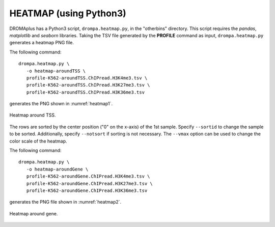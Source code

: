 HEATMAP (using Python3)
-----------------------------------------

DROMAplus has a Python3 script, ``drompa.heatmap.py``, in the "otherbins" directory. This script requires the *pandas*, *matplotlib* and *seaborn* libraries.
Taking the TSV file generated by the **PROFILE** command as input, ``drompa.heatmap.py`` generates a heatmap PNG file.

The following command::

    drompa.heatmap.py \
       -o heatmap-aroundTSS \
       profile-K562-aroundTSS.ChIPread.H3K4me3.tsv \
       profile-K562-aroundTSS.ChIPread.H3K27me3.tsv \
       profile-K562-aroundTSS.ChIPread.H3K36me3.tsv

generates the PNG shown in :numref:`heatmap1`.


.. figure:: img/heatmap.aroundTSS.png
   :name: heatmap1
   :width: 400px
   :align: center
   :alt: Alternate

   Heatmap around TSS.

The rows are sorted by the center position ("0" on the x-axis) of the 1st sample. Specify ``--sortid`` to change the sample to be sorted. 
Additionally, specify ``--notsort`` if sorting is not necessary.
The ``--vmax`` option can be used to change the color scale of the heatmap.

The following command::

    drompa.heatmap.py \
       -o heatmap-aroundGene \
       profile-K562-aroundGene.ChIPread.H3K4me3.tsv \
       profile-K562-aroundGene.ChIPread.H3K27me3.tsv \
       profile-K562-aroundGene.ChIPread.H3K36me3.tsv

generates the PNG file shown in :numref:`heatmap2`.

.. figure:: img/heatmap.aroundGene.png
   :name: heatmap2
   :width: 400px
   :align: center
   :alt: Alternate

   Heatmap around gene.